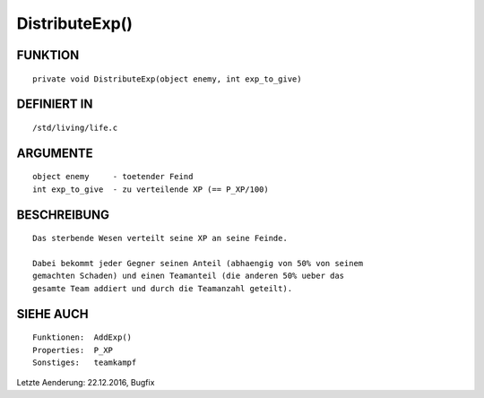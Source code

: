 DistributeExp()
===============

FUNKTION
--------
::

     private void DistributeExp(object enemy, int exp_to_give)

DEFINIERT IN
------------
::

     /std/living/life.c

ARGUMENTE
---------
::

     object enemy     - toetender Feind
     int exp_to_give  - zu verteilende XP (== P_XP/100)

BESCHREIBUNG
------------
::

     Das sterbende Wesen verteilt seine XP an seine Feinde.

     Dabei bekommt jeder Gegner seinen Anteil (abhaengig von 50% von seinem
     gemachten Schaden) und einen Teamanteil (die anderen 50% ueber das
     gesamte Team addiert und durch die Teamanzahl geteilt).

SIEHE AUCH
----------
::

     Funktionen:  AddExp()
     Properties:  P_XP
     Sonstiges:   teamkampf

Letzte Aenderung: 22.12.2016, Bugfix

